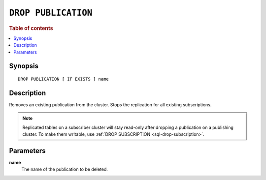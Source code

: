 .. highlight:: psql

.. _sql-drop-publication:

====================
``DROP PUBLICATION``
====================

.. SEEALSO::

    :ref:`CREATE PUBLICATION <sql-create-publication>`

.. rubric:: Table of contents

.. contents::
   :local:
   :depth: 2

Synopsis
========

::

    DROP PUBLICATION [ IF EXISTS ] name

.. _sql-drop-publication-desc:

Description
===========

Removes an existing publication from the cluster. Stops the replication for all
existing subscriptions.

.. NOTE::

  Replicated tables on a subscriber cluster will stay read-only after dropping
  a publication on a publishing cluster. To make them writable, use
  :ref:`DROP SUBSCRIPTION <sql-drop-subscription>`.


.. _sql-drop-publication-params:

Parameters
===========

.. _sql-drop-publication-name:

**name**
  The name of the publication to be deleted.